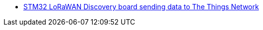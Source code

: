 * link:https://github.com/drogue-iot/drogue-device/tree/main/examples/stm32l0/lora-discovery[STM32 LoRaWAN Discovery board sending data to The Things Network]